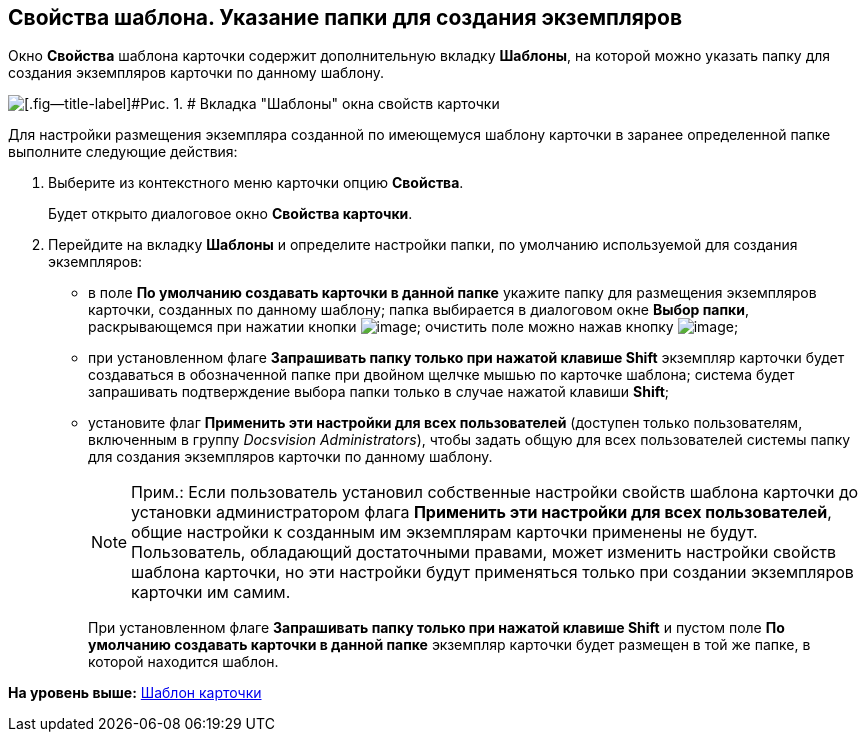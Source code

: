 [[ariaid-title1]]
== Свойства шаблона. Указание папки для создания экземпляров

Окно [.keyword .wintitle]*Свойства* шаблона карточки содержит дополнительную вкладку [.keyword]*Шаблоны*, на которой можно указать папку для создания экземпляров карточки по данному шаблону.

image::img/Properties_Cards_Tab_Template.png[[.fig--title-label]#Рис. 1. # Вкладка "Шаблоны" окна свойств карточки]

Для настройки размещения экземпляра созданной по имеющемуся шаблону карточки в заранее определенной папке выполните следующие действия:

. [.ph .cmd]#Выберите из контекстного меню карточки опцию [.ph .uicontrol]*Свойства*.#
+
Будет открыто диалоговое окно [.keyword .wintitle]*Свойства карточки*.
. [.ph .cmd]#Перейдите на вкладку [.keyword]*Шаблоны* и определите настройки папки, по умолчанию используемой для создания экземпляров:#
* в поле [.ph .uicontrol]*По умолчанию создавать карточки в данной папке* укажите папку для размещения экземпляров карточки, созданных по данному шаблону; папка выбирается в диалоговом окне [.keyword .wintitle]*Выбор папки*, раскрывающемся при нажатии кнопки image:img/Buttons/Select.png[image]; очистить поле можно нажав кнопку image:img/Buttons/Delet_1.png[image];
* при установленном флаге [.ph .uicontrol]*Запрашивать папку только при нажатой клавише Shift* экземпляр карточки будет создаваться в обозначенной папке при двойном щелчке мышью по карточке шаблона; система будет запрашивать подтверждение выбора папки только в случае нажатой клавиши [.ph .uicontrol]*Shift*;
* установите флаг [.ph .uicontrol]*Применить эти настройки для всех пользователей* (доступен только пользователям, включенным в группу [.keyword .parmname]_Docsvision Administrators_), чтобы задать общую для всех пользователей системы папку для создания экземпляров карточки по данному шаблону.
+
[NOTE]
====
[.note__title]#Прим.:# Если пользователь установил собственные настройки свойств шаблона карточки до установки администратором флага [.ph .uicontrol]*Применить эти настройки для всех пользователей*, общие настройки к созданным им экземплярам карточки применены не будут. Пользователь, обладающий достаточными правами, может изменить настройки свойств шаблона карточки, но эти настройки будут применяться только при создании экземпляров карточки им самим.
====
+
При установленном флаге [.ph .uicontrol]*Запрашивать папку только при нажатой клавише Shift* и пустом поле [.ph .uicontrol]*По умолчанию создавать карточки в данной папке* экземпляр карточки будет размещен в той же папке, в которой находится шаблон.

*На уровень выше:* xref:../topics/Cards_Template_Cards.adoc[Шаблон карточки]
